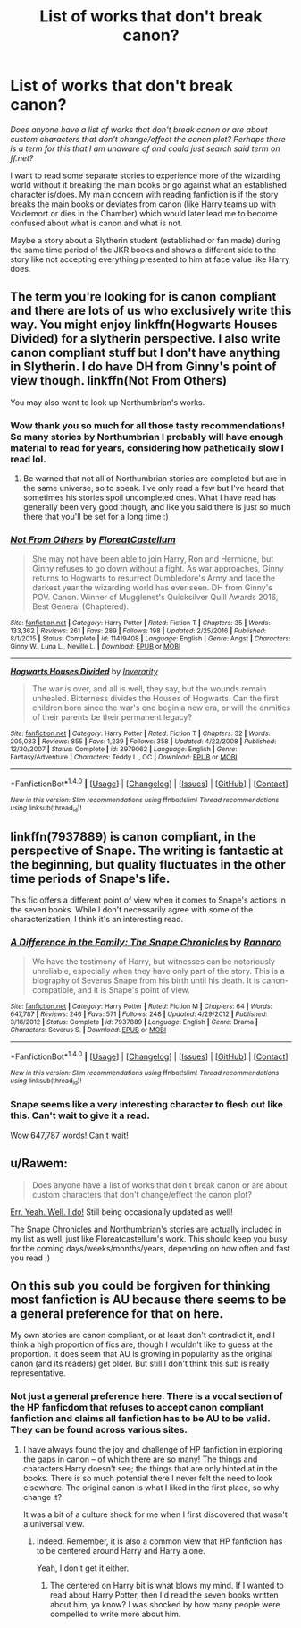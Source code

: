 #+TITLE: List of works that don't break canon?

* List of works that don't break canon?
:PROPERTIES:
:Author: Kitten_Wizard
:Score: 11
:DateUnix: 1483707116.0
:DateShort: 2017-Jan-06
:END:
/Does anyone have a list of works that don't break canon or are about custom characters that don't change/effect the canon plot? Perhaps there is a term for this that I am unaware of and could just search said term on ff.net?/

I want to read some separate stories to experience more of the wizarding world without it breaking the main books or go against what an established character is/does. My main concern with reading fanfiction is if the story breaks the main books or deviates from canon (like Harry teams up with Voldemort or dies in the Chamber) which would later lead me to become confused about what is canon and what is not.

Maybe a story about a Slytherin student (established or fan made) during the same time period of the JKR books and shows a different side to the story like not accepting everything presented to him at face value like Harry does.


** The term you're looking for is canon compliant and there are lots of us who exclusively write this way. You might enjoy linkffn(Hogwarts Houses Divided) for a slytherin perspective. I also write canon compliant stuff but I don't have anything in Slytherin. I do have DH from Ginny's point of view though. linkffn(Not From Others)

You may also want to look up Northumbrian's works.
:PROPERTIES:
:Author: FloreatCastellum
:Score: 9
:DateUnix: 1483708429.0
:DateShort: 2017-Jan-06
:END:

*** Wow thank you so much for all those tasty recommendations! So many stories by Northumbrian I probably will have enough material to read for years, considering how pathetically slow I read lol.
:PROPERTIES:
:Author: Kitten_Wizard
:Score: 2
:DateUnix: 1483715402.0
:DateShort: 2017-Jan-06
:END:

**** Be warned that not all of Northumbrian stories are completed but are in the same universe, so to speak. I've only read a few but I've heard that sometimes his stories spoil uncompleted ones. What I have read has generally been very good though, and like you said there is just so much there that you'll be set for a long time :)
:PROPERTIES:
:Author: FloreatCastellum
:Score: 1
:DateUnix: 1483717960.0
:DateShort: 2017-Jan-06
:END:


*** [[http://www.fanfiction.net/s/11419408/1/][*/Not From Others/*]] by [[https://www.fanfiction.net/u/6993240/FloreatCastellum][/FloreatCastellum/]]

#+begin_quote
  She may not have been able to join Harry, Ron and Hermione, but Ginny refuses to go down without a fight. As war approaches, Ginny returns to Hogwarts to resurrect Dumbledore's Army and face the darkest year the wizarding world has ever seen. DH from Ginny's POV. Canon. Winner of Mugglenet's Quicksilver Quill Awards 2016, Best General (Chaptered).
#+end_quote

^{/Site/: [[http://www.fanfiction.net/][fanfiction.net]] *|* /Category/: Harry Potter *|* /Rated/: Fiction T *|* /Chapters/: 35 *|* /Words/: 133,362 *|* /Reviews/: 261 *|* /Favs/: 289 *|* /Follows/: 198 *|* /Updated/: 2/25/2016 *|* /Published/: 8/1/2015 *|* /Status/: Complete *|* /id/: 11419408 *|* /Language/: English *|* /Genre/: Angst *|* /Characters/: Ginny W., Luna L., Neville L. *|* /Download/: [[http://www.ff2ebook.com/old/ffn-bot/index.php?id=11419408&source=ff&filetype=epub][EPUB]] or [[http://www.ff2ebook.com/old/ffn-bot/index.php?id=11419408&source=ff&filetype=mobi][MOBI]]}

--------------

[[http://www.fanfiction.net/s/3979062/1/][*/Hogwarts Houses Divided/*]] by [[https://www.fanfiction.net/u/1374917/Inverarity][/Inverarity/]]

#+begin_quote
  The war is over, and all is well, they say, but the wounds remain unhealed. Bitterness divides the Houses of Hogwarts. Can the first children born since the war's end begin a new era, or will the enmities of their parents be their permanent legacy?
#+end_quote

^{/Site/: [[http://www.fanfiction.net/][fanfiction.net]] *|* /Category/: Harry Potter *|* /Rated/: Fiction T *|* /Chapters/: 32 *|* /Words/: 205,083 *|* /Reviews/: 855 *|* /Favs/: 1,239 *|* /Follows/: 358 *|* /Updated/: 4/22/2008 *|* /Published/: 12/30/2007 *|* /Status/: Complete *|* /id/: 3979062 *|* /Language/: English *|* /Genre/: Fantasy/Adventure *|* /Characters/: Teddy L., OC *|* /Download/: [[http://www.ff2ebook.com/old/ffn-bot/index.php?id=3979062&source=ff&filetype=epub][EPUB]] or [[http://www.ff2ebook.com/old/ffn-bot/index.php?id=3979062&source=ff&filetype=mobi][MOBI]]}

--------------

*FanfictionBot*^{1.4.0} *|* [[[https://github.com/tusing/reddit-ffn-bot/wiki/Usage][Usage]]] | [[[https://github.com/tusing/reddit-ffn-bot/wiki/Changelog][Changelog]]] | [[[https://github.com/tusing/reddit-ffn-bot/issues/][Issues]]] | [[[https://github.com/tusing/reddit-ffn-bot/][GitHub]]] | [[[https://www.reddit.com/message/compose?to=tusing][Contact]]]

^{/New in this version: Slim recommendations using/ ffnbot!slim! /Thread recommendations using/ linksub(thread_id)!}
:PROPERTIES:
:Author: FanfictionBot
:Score: 1
:DateUnix: 1483708455.0
:DateShort: 2017-Jan-06
:END:


** linkffn(7937889) is canon compliant, in the perspective of Snape. The writing is fantastic at the beginning, but quality fluctuates in the other time periods of Snape's life.

This fic offers a different point of view when it comes to Snape's actions in the seven books. While I don't necessarily agree with some of the characterization, I think it's an interesting read.
:PROPERTIES:
:Author: _awesaum_
:Score: 3
:DateUnix: 1483713961.0
:DateShort: 2017-Jan-06
:END:

*** [[http://www.fanfiction.net/s/7937889/1/][*/A Difference in the Family: The Snape Chronicles/*]] by [[https://www.fanfiction.net/u/3824385/Rannaro][/Rannaro/]]

#+begin_quote
  We have the testimony of Harry, but witnesses can be notoriously unreliable, especially when they have only part of the story. This is a biography of Severus Snape from his birth until his death. It is canon-compatible, and it is Snape's point of view.
#+end_quote

^{/Site/: [[http://www.fanfiction.net/][fanfiction.net]] *|* /Category/: Harry Potter *|* /Rated/: Fiction M *|* /Chapters/: 64 *|* /Words/: 647,787 *|* /Reviews/: 246 *|* /Favs/: 571 *|* /Follows/: 248 *|* /Updated/: 4/29/2012 *|* /Published/: 3/18/2012 *|* /Status/: Complete *|* /id/: 7937889 *|* /Language/: English *|* /Genre/: Drama *|* /Characters/: Severus S. *|* /Download/: [[http://www.ff2ebook.com/old/ffn-bot/index.php?id=7937889&source=ff&filetype=epub][EPUB]] or [[http://www.ff2ebook.com/old/ffn-bot/index.php?id=7937889&source=ff&filetype=mobi][MOBI]]}

--------------

*FanfictionBot*^{1.4.0} *|* [[[https://github.com/tusing/reddit-ffn-bot/wiki/Usage][Usage]]] | [[[https://github.com/tusing/reddit-ffn-bot/wiki/Changelog][Changelog]]] | [[[https://github.com/tusing/reddit-ffn-bot/issues/][Issues]]] | [[[https://github.com/tusing/reddit-ffn-bot/][GitHub]]] | [[[https://www.reddit.com/message/compose?to=tusing][Contact]]]

^{/New in this version: Slim recommendations using/ ffnbot!slim! /Thread recommendations using/ linksub(thread_id)!}
:PROPERTIES:
:Author: FanfictionBot
:Score: 1
:DateUnix: 1483714019.0
:DateShort: 2017-Jan-06
:END:


*** Snape seems like a very interesting character to flesh out like this. Can't wait to give it a read.

Wow 647,787 words! Can't wait!
:PROPERTIES:
:Author: Kitten_Wizard
:Score: 1
:DateUnix: 1483715304.0
:DateShort: 2017-Jan-06
:END:


** u/Rawem:
#+begin_quote
  Does anyone have a list of works that don't break canon or are about custom characters that don't change/effect the canon plot?
#+end_quote

[[https://www.reddit.com/r/harrypotter/comments/56ah93/fanfiction_friday/d8hx6ql/][Err. Yeah. Well. I do!]] Still being occasionally updated as well!

The Snape Chronicles and Northumbrian's stories are actually included in my list as well, just like Floreatcastellum's work. This should keep you busy for the coming days/weeks/months/years, depending on how often and fast you read ;)
:PROPERTIES:
:Author: Rawem
:Score: 3
:DateUnix: 1483716121.0
:DateShort: 2017-Jan-06
:END:


** On this sub you could be forgiven for thinking most fanfiction is AU because there seems to be a general preference for that on here.

My own stories are canon compliant, or at least don't contradict it, and I think a high proportion of fics are, though I wouldn't like to guess at the proportion. It does seem that AU is growing in popularity as the original canon (and its readers) get older. But still I don't think this sub is really representative.
:PROPERTIES:
:Author: booksandpots
:Score: 2
:DateUnix: 1483717111.0
:DateShort: 2017-Jan-06
:END:

*** Not just a general preference here. There is a vocal section of the HP fanficdom that refuses to accept canon compliant fanfiction and claims all fanfiction has to be AU to be valid. They can be found across various sites.
:PROPERTIES:
:Author: Krististrasza
:Score: 3
:DateUnix: 1483719127.0
:DateShort: 2017-Jan-06
:END:

**** I have always found the joy and challenge of HP fanfiction in exploring the gaps in canon -- of which there are so many! The things and characters Harry doesn't see; the things that are only hinted at in the books. There is so much potential there I never felt the need to look elsewhere. The original canon is what I liked in the first place, so why change it?

It was a bit of a culture shock for me when I first discovered that wasn't a universal view.
:PROPERTIES:
:Author: booksandpots
:Score: 3
:DateUnix: 1483730096.0
:DateShort: 2017-Jan-06
:END:

***** Indeed. Remember, it is also a common view that HP fanfiction has to be centered around Harry and Harry alone.

Yeah, I don't get it either.
:PROPERTIES:
:Author: Krististrasza
:Score: 1
:DateUnix: 1483742287.0
:DateShort: 2017-Jan-07
:END:

****** The centered on Harry bit is what blows my mind. If I wanted to read about Harry Potter, then I'd read the seven books written about him, ya know? I was shocked by how many people were compelled to write more about him.
:PROPERTIES:
:Author: Alydrin
:Score: 1
:DateUnix: 1483804300.0
:DateShort: 2017-Jan-07
:END:

